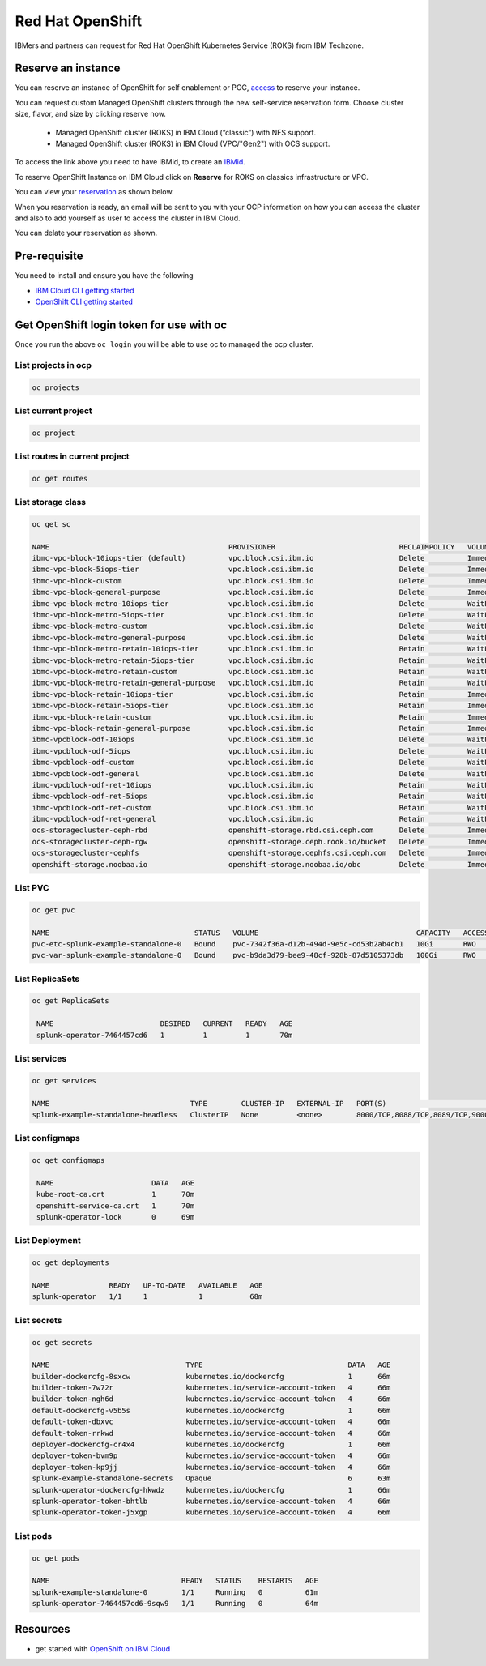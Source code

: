 Red Hat OpenShift
#################

IBMers and partners can request for Red Hat OpenShift Kubernetes Service (ROKS) from IBM Techzone.

Reserve an instance
*******************

You can reserve an instance of OpenShift for self enablement or POC, `access <https://techzone.ibm.com/collection/custom-roks-vmware-requests>`_ to reserve your instance.

You can request custom Managed OpenShift clusters through the new self-service reservation form. Choose cluster size, flavor, and size by clicking reserve now.

    - Managed OpenShift cluster (ROKS) in IBM Cloud (“classic”) with NFS support.
    - Managed OpenShift cluster (ROKS) in IBM Cloud (VPC/"Gen2") with OCS support.

To access the link above you need to have IBMid, to create an `IBMid <https://www.ibm.com/account/reg/signup?formid=urx-19776&target=https%3A%2F%2Flogin.ibm.com%2Foidc%2Fendpoint%2Fdefault%2Fauthorize%3FqsId%3D8bdd0123-f231-42b5-9f2a-2cad9ebed217%26client_id%3DODllMDk4YzItMjgxOC00>`_.

To reserve OpenShift Instance on IBM Cloud click on **Reserve** for ROKS on classics infrastructure or VPC.

.. image:: ./images/ocp-reserve.png
   
You can view your `reservation <https://techzone.ibm.com/my/reservations>`_ as shown below.

.. image:: ./images/ocp-reservation.png

When you reservation is ready, an email will be sent to you with your OCP information on how you can access the cluster and also to add yourself as user to access the cluster in IBM Cloud.

You can delate your reservation as shown.

.. image:: ./images/ocp-delete.png

Pre-requisite
*************

You need to install and ensure you have the following

- `IBM Cloud CLI getting started <https://cloud.ibm.com/docs/cli?topic=cli-getting-started>`_
- `OpenShift CLI getting started <https://docs.openshift.com/container-platform/4.8/cli_reference/openshift_cli/getting-started-cli.html>`_


Get OpenShift login token for use with oc 
******************************************

.. image:: ./images/ocp-logincmd.png
.. image:: ./images/ocp-token.png

Once you run the above ``oc login`` you will be able to use oc to managed the ocp cluster.

List projects in ocp
====================

.. code-block:: bash

   oc projects

List current project
====================

.. code-block:: bash

   oc project

List routes in current project
==============================

.. code-block:: bash

   oc get routes

List storage class
==================

.. code-block:: bash

    oc get sc

    NAME                                          PROVISIONER                             RECLAIMPOLICY   VOLUMEBINDINGMODE      ALLOWVOLUMEEXPANSION   AGE
    ibmc-vpc-block-10iops-tier (default)          vpc.block.csi.ibm.io                    Delete          Immediate              true                   2d5h
    ibmc-vpc-block-5iops-tier                     vpc.block.csi.ibm.io                    Delete          Immediate              true                   2d5h
    ibmc-vpc-block-custom                         vpc.block.csi.ibm.io                    Delete          Immediate              true                   2d5h
    ibmc-vpc-block-general-purpose                vpc.block.csi.ibm.io                    Delete          Immediate              true                   2d5h
    ibmc-vpc-block-metro-10iops-tier              vpc.block.csi.ibm.io                    Delete          WaitForFirstConsumer   true                   2d5h
    ibmc-vpc-block-metro-5iops-tier               vpc.block.csi.ibm.io                    Delete          WaitForFirstConsumer   true                   2d5h
    ibmc-vpc-block-metro-custom                   vpc.block.csi.ibm.io                    Delete          WaitForFirstConsumer   true                   2d5h
    ibmc-vpc-block-metro-general-purpose          vpc.block.csi.ibm.io                    Delete          WaitForFirstConsumer   true                   2d5h
    ibmc-vpc-block-metro-retain-10iops-tier       vpc.block.csi.ibm.io                    Retain          WaitForFirstConsumer   true                   2d5h
    ibmc-vpc-block-metro-retain-5iops-tier        vpc.block.csi.ibm.io                    Retain          WaitForFirstConsumer   true                   2d5h
    ibmc-vpc-block-metro-retain-custom            vpc.block.csi.ibm.io                    Retain          WaitForFirstConsumer   true                   2d5h
    ibmc-vpc-block-metro-retain-general-purpose   vpc.block.csi.ibm.io                    Retain          WaitForFirstConsumer   true                   2d5h
    ibmc-vpc-block-retain-10iops-tier             vpc.block.csi.ibm.io                    Retain          Immediate              true                   2d5h
    ibmc-vpc-block-retain-5iops-tier              vpc.block.csi.ibm.io                    Retain          Immediate              true                   2d5h
    ibmc-vpc-block-retain-custom                  vpc.block.csi.ibm.io                    Retain          Immediate              true                   2d5h
    ibmc-vpc-block-retain-general-purpose         vpc.block.csi.ibm.io                    Retain          Immediate              true                   2d5h
    ibmc-vpcblock-odf-10iops                      vpc.block.csi.ibm.io                    Delete          WaitForFirstConsumer   true                   2d5h
    ibmc-vpcblock-odf-5iops                       vpc.block.csi.ibm.io                    Delete          WaitForFirstConsumer   true                   2d5h
    ibmc-vpcblock-odf-custom                      vpc.block.csi.ibm.io                    Delete          WaitForFirstConsumer   true                   2d5h
    ibmc-vpcblock-odf-general                     vpc.block.csi.ibm.io                    Delete          WaitForFirstConsumer   true                   2d5h
    ibmc-vpcblock-odf-ret-10iops                  vpc.block.csi.ibm.io                    Retain          WaitForFirstConsumer   true                   2d5h
    ibmc-vpcblock-odf-ret-5iops                   vpc.block.csi.ibm.io                    Retain          WaitForFirstConsumer   true                   2d5h
    ibmc-vpcblock-odf-ret-custom                  vpc.block.csi.ibm.io                    Retain          WaitForFirstConsumer   true                   2d5h
    ibmc-vpcblock-odf-ret-general                 vpc.block.csi.ibm.io                    Retain          WaitForFirstConsumer   true                   2d5h
    ocs-storagecluster-ceph-rbd                   openshift-storage.rbd.csi.ceph.com      Delete          Immediate              true                   2d5h
    ocs-storagecluster-ceph-rgw                   openshift-storage.ceph.rook.io/bucket   Delete          Immediate              false                  2d5h
    ocs-storagecluster-cephfs                     openshift-storage.cephfs.csi.ceph.com   Delete          Immediate              true                   2d5h
    openshift-storage.noobaa.io                   openshift-storage.noobaa.io/obc         Delete          Immediate              false                  2d5h


List PVC
========

.. code-block:: bash

    oc get pvc

    NAME                                  STATUS   VOLUME                                     CAPACITY   ACCESS MODES   STORAGECLASS                 AGE
    pvc-etc-splunk-example-standalone-0   Bound    pvc-7342f36a-d12b-494d-9e5c-cd53b2ab4cb1   10Gi       RWO            ibmc-vpc-block-10iops-tier   69m
    pvc-var-splunk-example-standalone-0   Bound    pvc-b9da3d79-bee9-48cf-928b-87d5105373db   100Gi      RWO            ibmc-vpc-block-10iops-tier   69m

List ReplicaSets
================

.. code-block:: bash

   oc get ReplicaSets

    NAME                         DESIRED   CURRENT   READY   AGE
    splunk-operator-7464457cd6   1         1         1       70m

   
List services
=============

.. code-block:: bash

    oc get services

    NAME                                 TYPE        CLUSTER-IP   EXTERNAL-IP   PORT(S)                                                            AGE
    splunk-example-standalone-headless   ClusterIP   None         <none>        8000/TCP,8088/TCP,8089/TCP,9000/TCP,9997/TCP,17000/TCP,19000/TCP   68m


List configmaps
===============

.. code-block:: bash

   oc get configmaps

    NAME                       DATA   AGE
    kube-root-ca.crt           1      70m
    openshift-service-ca.crt   1      70m
    splunk-operator-lock       0      69m


List Deployment
===============

.. code-block:: bash
    
    oc get deployments

    NAME              READY   UP-TO-DATE   AVAILABLE   AGE
    splunk-operator   1/1     1            1           68m


List secrets
============

.. code-block:: bash
    
    oc get secrets

    NAME                                TYPE                                  DATA   AGE
    builder-dockercfg-8sxcw             kubernetes.io/dockercfg               1      66m
    builder-token-7w72r                 kubernetes.io/service-account-token   4      66m
    builder-token-ngh6d                 kubernetes.io/service-account-token   4      66m
    default-dockercfg-v5b5s             kubernetes.io/dockercfg               1      66m
    default-token-dbxvc                 kubernetes.io/service-account-token   4      66m
    default-token-rrkwd                 kubernetes.io/service-account-token   4      66m
    deployer-dockercfg-cr4x4            kubernetes.io/dockercfg               1      66m
    deployer-token-bvm9p                kubernetes.io/service-account-token   4      66m
    deployer-token-kp9jj                kubernetes.io/service-account-token   4      66m
    splunk-example-standalone-secrets   Opaque                                6      63m
    splunk-operator-dockercfg-hkwdz     kubernetes.io/dockercfg               1      66m
    splunk-operator-token-bhtlb         kubernetes.io/service-account-token   4      66m
    splunk-operator-token-j5xgp         kubernetes.io/service-account-token   4      66m

List pods
=========

.. code-block:: bash

    oc get pods

    NAME                               READY   STATUS    RESTARTS   AGE
    splunk-example-standalone-0        1/1     Running   0          61m
    splunk-operator-7464457cd6-9sqw9   1/1     Running   0          64m

   


Resources
*********

- get started with `OpenShift on IBM Cloud <https://cloud.ibm.com/docs/openshift?topic=openshift-getting-started>`_